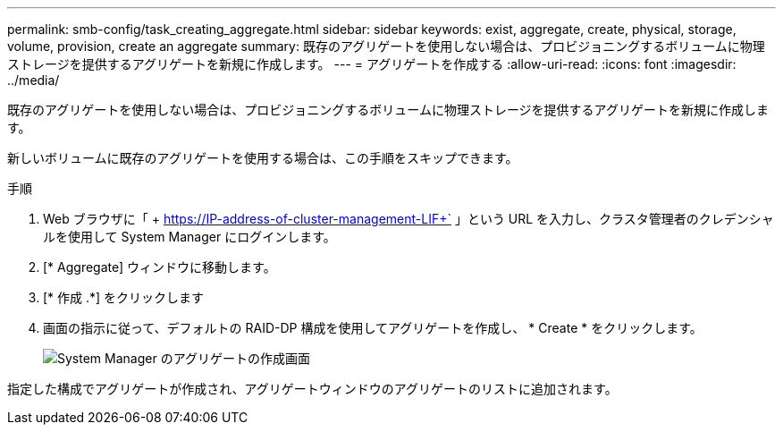 ---
permalink: smb-config/task_creating_aggregate.html 
sidebar: sidebar 
keywords: exist, aggregate, create, physical, storage, volume, provision, create an aggregate 
summary: 既存のアグリゲートを使用しない場合は、プロビジョニングするボリュームに物理ストレージを提供するアグリゲートを新規に作成します。 
---
= アグリゲートを作成する
:allow-uri-read: 
:icons: font
:imagesdir: ../media/


[role="lead"]
既存のアグリゲートを使用しない場合は、プロビジョニングするボリュームに物理ストレージを提供するアグリゲートを新規に作成します。

新しいボリュームに既存のアグリゲートを使用する場合は、この手順をスキップできます。

.手順
. Web ブラウザに「 + https://IP-address-of-cluster-management-LIF+` 」という URL を入力し、クラスタ管理者のクレデンシャルを使用して System Manager にログインします。
. [* Aggregate] ウィンドウに移動します。
. [* 作成 .*] をクリックします
. 画面の指示に従って、デフォルトの RAID-DP 構成を使用してアグリゲートを作成し、 * Create * をクリックします。
+
image::../media/aggregate_creation_smb.gif[System Manager のアグリゲートの作成画面]



指定した構成でアグリゲートが作成され、アグリゲートウィンドウのアグリゲートのリストに追加されます。
